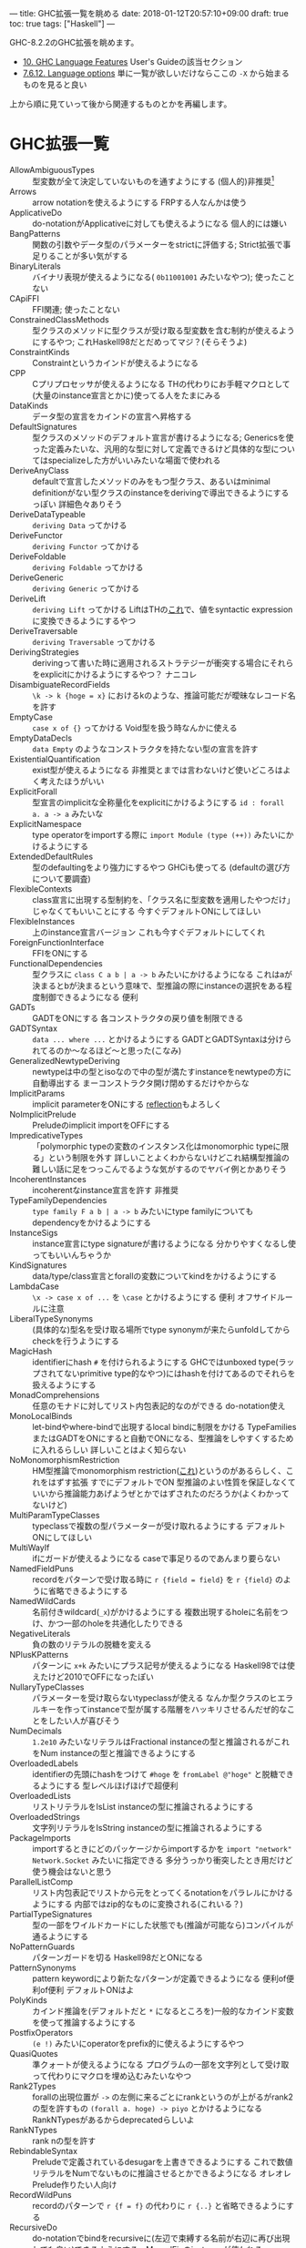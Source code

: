 ---
title: GHC拡張一覧を眺める
date: 2018-01-12T20:57:10+09:00
draft: true
toc: true
tags: ["Haskell"]
---

GHC-8.2.2のGHC拡張を眺めます。

- [[https://downloads.haskell.org/~ghc/latest/docs/html/users_guide/lang.html][10. GHC Language Features]] User's Guideの該当セクション
- [[https://downloads.haskell.org/~ghc/latest/docs/html/users_guide/flags.html?highlight=flag#language-options][7.6.12. Language options]] 単に一覧が欲しいだけならここの ~-X~ から始まるものを見ると良い

上から順に見ていって後から関連するものとかを再編します。

* GHC拡張一覧

- AllowAmbiguousTypes :: 型変数が全て決定していないものを通すようにする (個人的)非推奨[fn:1]
- Arrows :: arrow notationを使えるようにする FRPする人なんかは使う
- ApplicativeDo :: do-notationがApplicativeに対しても使えるようになる 個人的には嫌い
- BangPatterns :: 関数の引数やデータ型のパラメーターをstrictに評価する; Strict拡張で事足りることが多い気がする
- BinaryLiterals :: バイナリ表現が使えるようになる( ~0b11001001~ みたいなやつ); 使ったことない
- CApiFFI :: FFI関連; 使ったことない
- ConstrainedClassMethods :: 型クラスのメソッドに型クラスが受け取る型変数を含む制約が使えるようにするやつ; これHaskell98だとだめってマジ？(そらそうよ)
- ConstraintKinds :: Constraintというカインドが使えるようになる
- CPP :: Cプリプロセッサが使えるようになる THの代わりにお手軽マクロとして(大量のinstance宣言とかに)使ってる人をたまにみる
- DataKinds :: データ型の宣言をカインドの宣言へ昇格する
- DefaultSignatures :: 型クラスのメソッドのデフォルト宣言が書けるようになる; Genericsを使った定義みたいな、汎用的な型に対して定義できるけど具体的な型についてはspecializeした方がいいみたいな場面で使われる
- DeriveAnyClass :: defaultで宣言したメソッドのみをもつ型クラス、あるいはminimal definitionがない型クラスのinstanceをderivingで導出できるようにするっぽい 詳細色々ありそう
- DeriveDataTypeable :: ~deriving Data~ ってかける
- DeriveFunctor :: ~deriving Functor~ ってかける
- DeriveFoldable :: ~deriving Foldable~ ってかける
- DeriveGeneric :: ~deriving Generic~ ってかける
- DeriveLift :: ~deriving Lift~ ってかける LiftはTHの[[https://hackage.haskell.org/package/template-haskell-2.4.0.1/docs/Language-Haskell-TH-Syntax.html#t:Lift][これ]]で、値をsyntactic expressionに変換できるようにするやつ
- DeriveTraversable :: ~deriving Traversable~ ってかける
- DerivingStrategies :: derivingって書いた時に適用されるストラテジーが衝突する場合にそれらをexplicitにかけるようにするやつ？ ナニコレ
- DisambiguateRecordFields :: ~\k -> k {hoge = x}~ におけるkのような、推論可能だが曖昧なレコード名を許す
- EmptyCase :: ~case x of {}~ ってかける Void型を扱う時なんかに使える
- EmptyDataDecls :: ~data Empty~ のようなコンストラクタを持たない型の宣言を許す
- ExistentialQuantification :: exist型が使えるようになる 非推奨とまでは言わないけど使いどころはよく考えたほうがいい
- ExplicitForall :: 型宣言のimplicitな全称量化をexplicitにかけるようにする ~id : forall a. a -> a~ みたいな
- ExplicitNamespace :: type operatorをimportする際に ~import Module (type (++))~ みたいにかけるようにする
- ExtendedDefaultRules :: 型のdefaultingをより強力にするやつ GHCiも使ってる (defaultの選び方について要調査)
- FlexibleContexts :: class宣言に出現する型制約を、「クラス名に型変数を適用したやつだけ」じゃなくてもいいことにする 今すぐデフォルトONにしてほしい
- FlexibleInstances :: 上のinstance宣言バージョン これも今すぐデフォルトにしてくれ
- ForeignFunctionInterface :: FFIをONにする
- FunctionalDependencies :: 型クラスに ~class C a b | a -> b~ みたいにかけるようになる これはaが決まるとbが決まるという意味で、型推論の際にinstanceの選択をある程度制御できるようになる 便利
- GADTs :: GADTをONにする 各コンストラクタの戻り値を制限できる
- GADTSyntax :: ~data ... where ...~ とかけるようにする GADTとGADTSyntaxは分けられてるのか〜なるほど〜と思った(こなみ)
- GeneralizedNewtypeDeriving :: newtypeは中の型とisoなので中の型が満たすinstanceをnewtypeの方に自動導出する まーコンストラクタ開け閉めするだけやからな
- ImplicitParams :: implicit parameterをONにする [[https://www.stackage.org/lts-10.3/package/reflection-2.1.2][reflection]]もよろしく
- NoImplicitPrelude :: Preludeのimplicit importをOFFにする
- ImpredicativeTypes :: 「polymorphic typeの変数のインスタンス化はmonomorphic typeに限る」という制限を外す 詳しいことよくわからないけどこれ結構型推論の難しい話に足をつっこんでるような気がするのでヤバイ例とかありそう
- IncoherentInstances :: incoherentなinstance宣言を許す 非推奨
- TypeFamilyDependencies :: ~type family F a b | a -> b~ みたいにtype familyについてもdependencyをかけるようにする
- InstanceSigs :: instance宣言にtype signatureが書けるようになる 分かりやすくなるし使ってもいいんちゃうか
- KindSignatures :: data/type/class宣言とforallの変数についてkindをかけるようにする
- LambdaCase :: ~\x -> case x of ...~ を ~\case~ とかけるようにする 便利 オフサイドルールに注意
- LiberalTypeSynonyms :: (具体的な)型名を受け取る場所でtype synonymが来たらunfoldしてからcheckを行うようにする
- MagicHash :: identifierにhash ~#~ を付けられるようにする GHCではunboxed type(ラップされてないprimitive type的なやつ)にはhashを付けてあるのでそれらを扱えるようにする
- MonadComprehensions :: 任意のモナドに対してリスト内包表記的なのができる do-notation使え
- MonoLocalBinds :: let-bindやwhere-bindで出現するlocal bindに制限をかける TypeFamiliesまたはGADTをONにすると自動でONになる、型推論をしやすくするために入れるらしい 詳しいことはよく知らない
- NoMonomorphismRestriction :: HM型推論でmonomorphism restriction([[https://www.haskell.org/onlinereport/decls.html#sect4.5.5][これ]])というのがあるらしく、これをはずす拡張 すでにデフォルトでON 型推論のよい性質を保証しなくていいから推論能力あげようぜとかではずされたのだろうか(よくわかってないけど)
- MultiParamTypeClasses :: typeclassで複数の型パラメーターが受け取れるようにする デフォルトONにしてほしい
- MultiWayIf :: ifにガードが使えるようになる caseで事足りるのであんまり要らない
- NamedFieldPuns :: recordをパターンで受け取る時に ~r {field = field}~ を ~r {field}~ のように省略できるようにする
- NamedWildCards :: 名前付きwildcard(~_x~)がかけるようにする 複数出現するholeに名前をつけ、かつ一部のholeを共通化したりできる
- NegativeLiterals :: 負の数のリテラルの脱糖を変える
- NPlusKPatterns :: パターンに ~x+k~ みたいにプラス記号が使えるようになる Haskell98では使えたけど2010でOFFになったぽい
- NullaryTypeClasses :: パラメーターを受け取らないtypeclassが使える なんか型クラスのヒエラルキーを作ってinstanceで型が属する階層をハッキリさせるんだぜ的なことをしたい人が喜びそう
- NumDecimals :: ~1.2e10~ みたいなリテラルはFractional instanceの型と推論されるがこれをNum instanceの型と推論できるようにする
- OverloadedLabels :: identifierの先頭にhashをつけて ~#hoge~ を ~fromLabel @"hoge"~ と脱糖できるようにする 型レベルほげほげで超便利
- OverloadedLists :: リストリテラルをIsList instanceの型に推論されるようにする
- OverloadedStrings :: 文字列リテラルをIsString instanceの型に推論されるようにする
- PackageImports :: importするときにどのパッケージからimportするかを ~import "network" Network.Socket~ みたいに指定できる 多分うっかり衝突したとき用だけど使う機会はないと思う
- ParallelListComp :: リスト内包表記でリストから元をとってくるnotationをパラレルにかけるようにする 内部ではzip的なものに変換される(これいる？)
- PartialTypeSignatures :: 型の一部をワイルドカードにした状態でも(推論が可能なら)コンパイルが通るようにする
- NoPatternGuards :: パターンガードを切る Haskell98だとONになる
- PatternSynonyms :: pattern keywordにより新たなパターンが定義できるようになる 便利of便利of便利 デフォルトONはよ
- PolyKinds :: カインド推論を(デフォルトだと ~*~ になるところを)一般的なカインド変数を使って推論するようにする
- PostfixOperators :: ~(e !)~ みたいにoperatorをprefix的に使えるようにするやつ
- QuasiQuotes :: 準クォートが使えるようになる プログラムの一部を文字列として受け取って代わりにマクロを埋め込むみたいなやつ
- Rank2Types :: forallの出現位置が ~->~ の左側に来るごとにrankというのが上がるがrank2の型を許すもの ~(forall a. hoge) -> piyo~ とかけるようになる RankNTypesがあるからdeprecatedらしいよ
- RankNTypes :: rank nの型を許す
- RebindableSyntax :: Preludeで定義されているdesugarを上書きできるようにする これで数値リテラルをNumでないものに推論させるとかできるようになる オレオレPrelude作りたい人向け
- RecordWildPuns :: recordのパターンで ~r {f = f}~ の代わりに ~r {..}~ と省略できるようにする
- RecursiveDo :: do-notationでbindをrecursiveに(左辺で束縛する名前が右辺に再び出現しても良い)できるようにする　MonadFixのinstanceが使われる
- RoleAnnotations :: GHCでは型変数が実行時の表現に影響するかどうかを調べたりするのだけどそれをユーザーが宣言できるようにする
- Safe :: このモジュールは安全で、かつ安全なモジュールしかimportしないことを宣言する
- ScopedTypeVariables :: forallで量化された変数を適当な変数に固定するような宣言を許すようにする
- StandaloneDeriving :: データ型の宣言以外の場所でderivingがかけるようにする derivingの表現力が若干上がる
- StaticPointers :: closed expressionへのstatic pointerを作れるようにする 便利なのだろうか、気になる
- StrictData :: データ型のフィールドがStrictになる
- TemplateHaskell :: マクロ
- TemplateHaskellQuotes :: THのsplice syntax(~$(..)~ みたいなやつ)以外をONにする
- NoTraditionalRecordSyntax :: record syntaxを切る
- TransformListComp :: リスト内包表記にSQLぽいキーワード(group, by, using)を使った書き方ができるようにする ナニコレその2
- Trustworthy :: Safeよりちょい緩いやつ(雑)
- TupleSections :: ~(,e)~ とかかけるようになる
- TypeFamilies :: type family, data familyが使えるようになる
- TypeInType :: kindが消滅して全部typeになる kind systemこわれる 超非推奨
- TypeOperators :: 型の演算子も使えるようにする
- TypeSynonymInstances :: type synonymに対するinstanceがかけるようになる
- UnboxedTuples :: ~(# e1,e2 #)~ みたいにunboxed typeのtupleがかけるようになる
- UnboxedSums :: ~(# e1|e2 #)~ みたいにunboxed typeのsumがかけるようになる
- UndecidableInstances :: 非推奨
- UnicodeSyntax :: ~=>~ の代わりに ~⇒~ とかかけるようになる
- Unsafe :: モジュールがunsafeであることを宣言
- ViewPatterns :: パターンの中で一旦関数を適用できるようにする ~hoge (view -> pat)~ みたいにviewを適用した結果に対してパターンマッチができる

* デフォルトONにしてほしい拡張一覧

- DeriveFunctor
- FlexibleInstances
- FlexibleContexts
- LambdaCase
- MultiWayIf
- TupleSections

後方互換性を壊さず、明らかに便利で、濫用されることはなく、デフォルトONになってれば使うんだけどプラグマかくのが面倒だから使わないんだよなみたいなやつら

* 型レベルほげほげでなんだかんだ必要になる拡張一覧

- (AllowAmbiguousTypes: 本当は入れたくないけど諦めて結局入れる羽目になることが多い)
- ConstraintKinds
- DataKinds
- FlexibleContexts
- FlexibleInstances
- FunctionalDependencies
- GADTs
- KindSignatures
- OverloadedLabels
- PolyKinds
- RankNTypes
- TypeOperators

気がついたらこの辺は入れてる

* (個人的に)より詳しい知りたい拡張一覧

- DerivingStrategies
- ExtendedDefaultRules
- ImpredicativeTypes
- MonoLocalBinds

* おわりに

GHC拡張全てに目を通したのは初めてだったけど意外と知ってた いくつか存在を知らないのもあったけど

結構気になるのもあるのでユーザーガイド読んだりしたい


[fn:1] 以下でも「非推奨」というものが出てきますが、GHCが非推奨と言っているわけではなく、何が起こるかも分からず使うのはやめたほうがいいし、これが欲しくなるのは設計がおかしいことが多いのでちょっと考えたほうがいいと個人的に思うというぐらいの意味です

